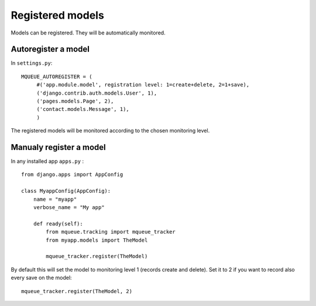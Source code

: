 Registered models
=================

.. highlight:: python

Models can be registered. They will be automatically monitored.

Autoregister a model
^^^^^^^^^^^^^^^^^^^^

In ``settings.py``:

::

   MQUEUE_AUTOREGISTER = (
   	#('app.module.model', registration level: 1=create+delete, 2=1+save),
   	('django.contrib.auth.models.User', 1),
   	('pages.models.Page', 2),
   	('contact.models.Message', 1),
   	)

The registered models will be monitored according to the chosen monitoring level.

Manualy register a model
^^^^^^^^^^^^^^^^^^^^^^^^

In any installed app ``apps.py`` :

::

   from django.apps import AppConfig
   
   class MyappConfig(AppConfig):
       name = "myapp"
       verbose_name = "My app"
       
       def ready(self):
           from mqueue.tracking import mqueue_tracker
           from myapp.models import TheModel
    
           mqueue_tracker.register(TheModel)


By default this will set the model to monitoring level 1 (records create
and delete). Set it to 2 if you want to record also every save on the
model:

::

   mqueue_tracker.register(TheModel, 2)



